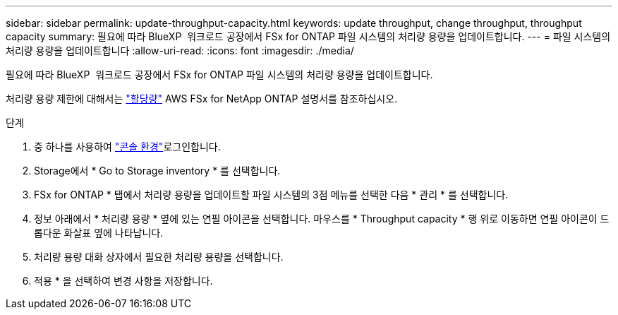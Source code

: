 ---
sidebar: sidebar 
permalink: update-throughput-capacity.html 
keywords: update throughput, change throughput, throughput capacity 
summary: 필요에 따라 BlueXP  워크로드 공장에서 FSx for ONTAP 파일 시스템의 처리량 용량을 업데이트합니다. 
---
= 파일 시스템의 처리량 용량을 업데이트합니다
:allow-uri-read: 
:icons: font
:imagesdir: ./media/


[role="lead"]
필요에 따라 BlueXP  워크로드 공장에서 FSx for ONTAP 파일 시스템의 처리량 용량을 업데이트합니다.

처리량 용량 제한에 대해서는 link:https://docs.aws.amazon.com/fsx/latest/ONTAPGuide/limits.html["할당량"^] AWS FSx for NetApp ONTAP 설명서를 참조하십시오.

.단계
. 중 하나를 사용하여 link:https://docs.netapp.com/us-en/workload-setup-admin/console-experiences.html["콘솔 환경"^]로그인합니다.
. Storage에서 * Go to Storage inventory * 를 선택합니다.
. FSx for ONTAP * 탭에서 처리량 용량을 업데이트할 파일 시스템의 3점 메뉴를 선택한 다음 * 관리 * 를 선택합니다.
. 정보 아래에서 * 처리량 용량 * 옆에 있는 연필 아이콘을 선택합니다. 마우스를 * Throughput capacity * 행 위로 이동하면 연필 아이콘이 드롭다운 화살표 옆에 나타납니다.
. 처리량 용량 대화 상자에서 필요한 처리량 용량을 선택합니다.
. 적용 * 을 선택하여 변경 사항을 저장합니다.

